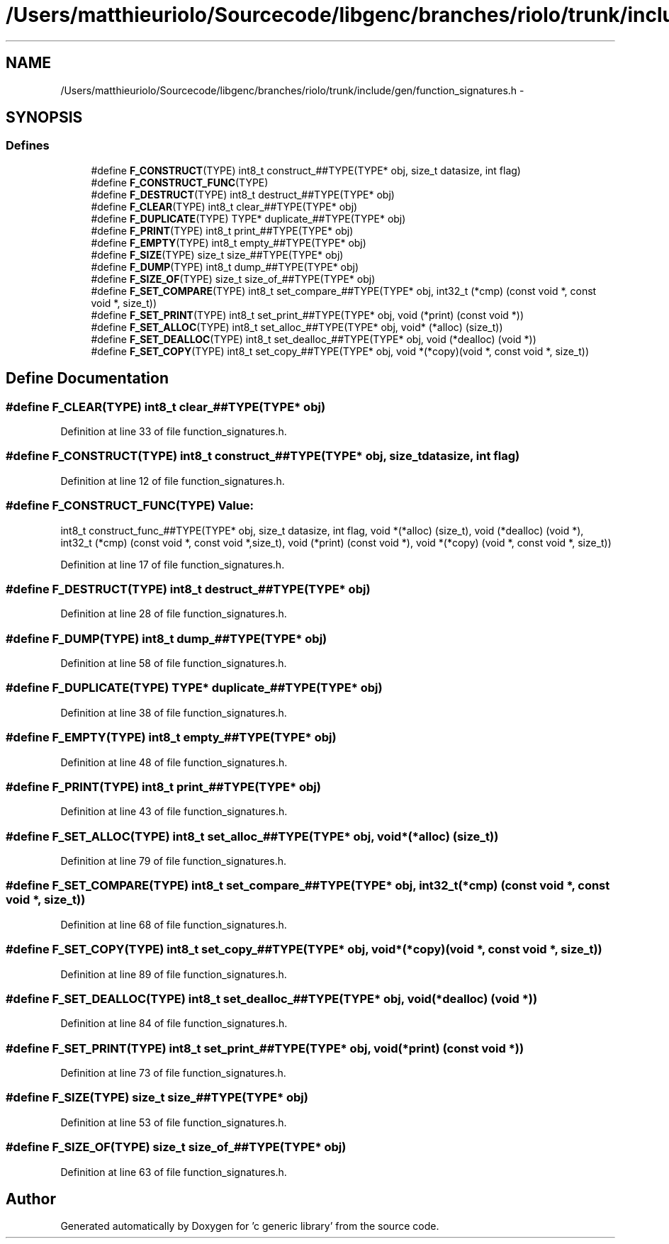 .TH "/Users/matthieuriolo/Sourcecode/libgenc/branches/riolo/trunk/include/gen/function_signatures.h" 3 "Mon Aug 15 2011" ""c generic library"" \" -*- nroff -*-
.ad l
.nh
.SH NAME
/Users/matthieuriolo/Sourcecode/libgenc/branches/riolo/trunk/include/gen/function_signatures.h \- 
.SH SYNOPSIS
.br
.PP
.SS "Defines"

.in +1c
.ti -1c
.RI "#define \fBF_CONSTRUCT\fP(TYPE)   int8_t construct_##TYPE(TYPE* obj, size_t datasize, int flag)"
.br
.ti -1c
.RI "#define \fBF_CONSTRUCT_FUNC\fP(TYPE)"
.br
.ti -1c
.RI "#define \fBF_DESTRUCT\fP(TYPE)   int8_t destruct_##TYPE(TYPE* obj)"
.br
.ti -1c
.RI "#define \fBF_CLEAR\fP(TYPE)   int8_t clear_##TYPE(TYPE* obj)"
.br
.ti -1c
.RI "#define \fBF_DUPLICATE\fP(TYPE)   TYPE* duplicate_##TYPE(TYPE* obj)"
.br
.ti -1c
.RI "#define \fBF_PRINT\fP(TYPE)   int8_t print_##TYPE(TYPE* obj)"
.br
.ti -1c
.RI "#define \fBF_EMPTY\fP(TYPE)   int8_t empty_##TYPE(TYPE* obj)"
.br
.ti -1c
.RI "#define \fBF_SIZE\fP(TYPE)   size_t size_##TYPE(TYPE* obj)"
.br
.ti -1c
.RI "#define \fBF_DUMP\fP(TYPE)   int8_t dump_##TYPE(TYPE* obj)"
.br
.ti -1c
.RI "#define \fBF_SIZE_OF\fP(TYPE)   size_t size_of_##TYPE(TYPE* obj)"
.br
.ti -1c
.RI "#define \fBF_SET_COMPARE\fP(TYPE)   int8_t set_compare_##TYPE(TYPE* obj, int32_t (*cmp) (const void *, const void *, size_t))"
.br
.ti -1c
.RI "#define \fBF_SET_PRINT\fP(TYPE)   int8_t set_print_##TYPE(TYPE* obj, void (*print) (const void *))"
.br
.ti -1c
.RI "#define \fBF_SET_ALLOC\fP(TYPE)   int8_t set_alloc_##TYPE(TYPE* obj, void* (*alloc) (size_t))"
.br
.ti -1c
.RI "#define \fBF_SET_DEALLOC\fP(TYPE)   int8_t set_dealloc_##TYPE(TYPE* obj, void (*dealloc) (void *))"
.br
.ti -1c
.RI "#define \fBF_SET_COPY\fP(TYPE)   int8_t set_copy_##TYPE(TYPE* obj, void *(*copy)(void *, const void *, size_t))"
.br
.in -1c
.SH "Define Documentation"
.PP 
.SS "#define F_CLEAR(TYPE)   int8_t clear_##TYPE(TYPE* obj)"
.PP
Definition at line 33 of file function_signatures.h.
.SS "#define F_CONSTRUCT(TYPE)   int8_t construct_##TYPE(TYPE* obj, size_t datasize, int flag)"
.PP
Definition at line 12 of file function_signatures.h.
.SS "#define F_CONSTRUCT_FUNC(TYPE)"\fBValue:\fP
.PP
.nf
int8_t construct_func_##TYPE(TYPE* obj, size_t datasize, int flag,\
                             void *(*alloc) (size_t),\
                             void (*dealloc) (void *),\
                             int32_t (*cmp) (const void *, const void *,size_t),\
                             void (*print) (const void *),\
                             void *(*copy) (void *, const void *, size_t))
.fi
.PP
Definition at line 17 of file function_signatures.h.
.SS "#define F_DESTRUCT(TYPE)   int8_t destruct_##TYPE(TYPE* obj)"
.PP
Definition at line 28 of file function_signatures.h.
.SS "#define F_DUMP(TYPE)   int8_t dump_##TYPE(TYPE* obj)"
.PP
Definition at line 58 of file function_signatures.h.
.SS "#define F_DUPLICATE(TYPE)   TYPE* duplicate_##TYPE(TYPE* obj)"
.PP
Definition at line 38 of file function_signatures.h.
.SS "#define F_EMPTY(TYPE)   int8_t empty_##TYPE(TYPE* obj)"
.PP
Definition at line 48 of file function_signatures.h.
.SS "#define F_PRINT(TYPE)   int8_t print_##TYPE(TYPE* obj)"
.PP
Definition at line 43 of file function_signatures.h.
.SS "#define F_SET_ALLOC(TYPE)   int8_t set_alloc_##TYPE(TYPE* obj, void* (*alloc) (size_t))"
.PP
Definition at line 79 of file function_signatures.h.
.SS "#define F_SET_COMPARE(TYPE)   int8_t set_compare_##TYPE(TYPE* obj, int32_t (*cmp) (const void *, const void *, size_t))"
.PP
Definition at line 68 of file function_signatures.h.
.SS "#define F_SET_COPY(TYPE)   int8_t set_copy_##TYPE(TYPE* obj, void *(*copy)(void *, const void *, size_t))"
.PP
Definition at line 89 of file function_signatures.h.
.SS "#define F_SET_DEALLOC(TYPE)   int8_t set_dealloc_##TYPE(TYPE* obj, void (*dealloc) (void *))"
.PP
Definition at line 84 of file function_signatures.h.
.SS "#define F_SET_PRINT(TYPE)   int8_t set_print_##TYPE(TYPE* obj, void (*print) (const void *))"
.PP
Definition at line 73 of file function_signatures.h.
.SS "#define F_SIZE(TYPE)   size_t size_##TYPE(TYPE* obj)"
.PP
Definition at line 53 of file function_signatures.h.
.SS "#define F_SIZE_OF(TYPE)   size_t size_of_##TYPE(TYPE* obj)"
.PP
Definition at line 63 of file function_signatures.h.
.SH "Author"
.PP 
Generated automatically by Doxygen for 'c generic library' from the source code.
